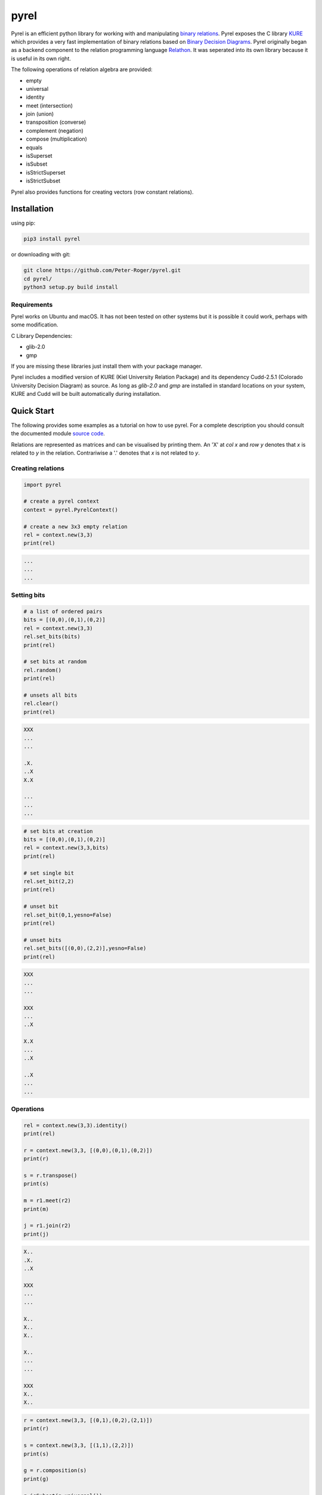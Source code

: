 *****
pyrel
*****

Pyrel is an efficient python library for working with and manipulating `binary relations`_. Pyrel exposes the C library `KURE`_ which provides a very fast implementation of binary relations based on `Binary Decision Diagrams`_. Pyrel originally began as a backend component to the relation programming language `Relathon`_. It was seperated into its own library because it is useful in its own right.

The following operations of relation algebra are provided:

* empty
* universal
* identity
* meet (intersection)
* join (union)
* transposition (converse)
* complement (negation)
* compose (multiplication)
* equals
* isSuperset
* isSubset
* isStrictSuperset
* isStrictSubset

Pyrel also provides functions for creating vectors (row constant relations).

Installation
============
using pip:

.. code-block:: bash

    pip3 install pyrel

or downloading with git:

.. code-block:: bash

    git clone https://github.com/Peter-Roger/pyrel.git
    cd pyrel/
    python3 setup.py build install

Requirements
------------

Pyrel works on Ubuntu and macOS. It has not been tested on other systems
but it is possible it could work, perhaps with some modification.

C Library Dependencies:

* glib-2.0
* gmp

If you are missing these libraries just install them with your package manager.

Pyrel includes a modified version of KURE (Kiel University Relation Package) and its dependency Cudd-2.5.1 (Colorado University Decision Diagram) as source. As long as *glib-2.0* and *gmp* are installed in standard locations on your system, KURE and Cudd will be built automatically during installation.


Quick Start
===========

The following provides some examples as a tutorial on how to use pyrel.
For a complete description you should consult the documented module `source code`_.

Relations are represented as matrices and can be visualised by printing them. An 'X' at *col x* and *row y* denotes that *x* is related to *y* in the relation. Contrariwise a '.' denotes that *x* is not related to *y*.


Creating relations
------------------
.. code-block:: python

    import pyrel

    # create a pyrel context
    context = pyrel.PyrelContext()

    # create a new 3x3 empty relation
    rel = context.new(3,3)
    print(rel)

.. code-block:: bash

    ...
    ...
    ...

Setting bits
------------
.. code-block:: python

    # a list of ordered pairs
    bits = [(0,0),(0,1),(0,2)]
    rel = context.new(3,3)
    rel.set_bits(bits)
    print(rel)

    # set bits at random
    rel.random()
    print(rel)

    # unsets all bits
    rel.clear()
    print(rel)

.. code-block:: bash

    XXX
    ...
    ...

    .X.
    ..X
    X.X

    ...
    ...
    ...

.. code-block:: python

    # set bits at creation
    bits = [(0,0),(0,1),(0,2)]
    rel = context.new(3,3,bits)
    print(rel)

    # set single bit
    rel.set_bit(2,2)
    print(rel)

    # unset bit
    rel.set_bit(0,1,yesno=False)
    print(rel)

    # unset bits
    rel.set_bits([(0,0),(2,2)],yesno=False)
    print(rel)

.. code-block:: bash

    XXX
    ...
    ...

    XXX
    ...
    ..X

    X.X
    ...
    ..X

    ..X
    ...
    ...

Operations
----------
.. code-block:: python

    rel = context.new(3,3).identity()
    print(rel)

    r = context.new(3,3, [(0,0),(0,1),(0,2)])
    print(r)

    s = r.transpose()
    print(s)

    m = r1.meet(r2)
    print(m)

    j = r1.join(r2)
    print(j)

.. code-block:: bash

    X..
    .X.
    ..X

    XXX
    ...
    ...

    X..
    X..
    X..

    X..
    ...
    ...

    XXX
    X..
    X..

.. code-block:: python

    r = context.new(3,3, [(0,1),(0,2),(2,1)])
    print(r)

    s = context.new(3,3, [(1,1),(2,2)])
    print(s)

    g = r.composition(s)
    print(g)

    g.isSubset(g.universal())

.. code-block:: bash

    .XX
    ...
    .X.

    ...
    .X.
    ..X

    .XX
    ...
    .X.

    >>> True

Possible Future Work
--------------------

* import relations from a file
* export relations to a file
* extend support for more relation operations


.. _binary relations: https://en.wikipedia.org/wiki/Binary_relation
.. _Relathon: https://github.com/Peter-Roger/relathon
.. _Kure: https://www.informatik.uni-kiel.de/~progsys/kure2/
.. _Binary Decision Diagrams: https://en.wikipedia.org/wiki/Binary_decision_diagram
.. _source code: https://github.com/Peter-Roger/pyrel/blob/master/pyrel/pyrel.py